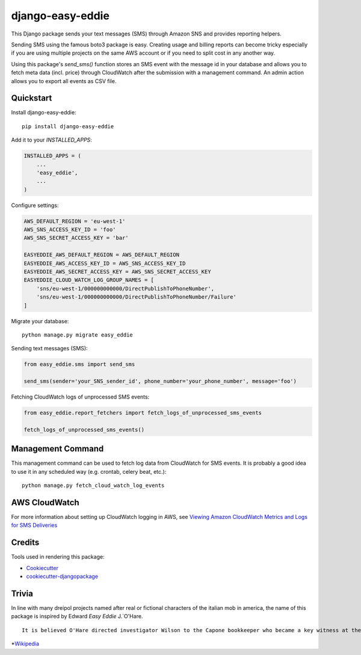 =================
django-easy-eddie
=================

This Django package sends your text messages (SMS) through Amazon SNS and provides reporting helpers.

Sending SMS using the famous boto3 package is easy. Creating usage and billing reports can become tricky especially
if you are using multiple projects on the same AWS account or if you need to split cost in any another way.

Using this package's `send_sms()` function stores an SMS event with the message id in your database and allows you to
fetch meta data (incl. price) through CloudWatch after the submission with a management command. An admin action
allows you to export all events as CSV file.

Quickstart
----------

Install django-easy-eddie::

    pip install django-easy-eddie

Add it to your `INSTALLED_APPS`:

.. code-block:: python

    INSTALLED_APPS = (
        ...
        'easy_eddie',
        ...
    )

Configure settings:

.. code-block:: python

    AWS_DEFAULT_REGION = 'eu-west-1'
    AWS_SNS_ACCESS_KEY_ID = 'foo'
    AWS_SNS_SECRET_ACCESS_KEY = 'bar'

    EASYEDDIE_AWS_DEFAULT_REGION = AWS_DEFAULT_REGION
    EASYEDDIE_AWS_ACCESS_KEY_ID = AWS_SNS_ACCESS_KEY_ID
    EASYEDDIE_AWS_SECRET_ACCESS_KEY = AWS_SNS_SECRET_ACCESS_KEY
    EASYEDDIE_CLOUD_WATCH_LOG_GROUP_NAMES = [
        'sns/eu-west-1/000000000000/DirectPublishToPhoneNumber',
        'sns/eu-west-1/000000000000/DirectPublishToPhoneNumber/Failure'
    ]

Migrate your database::

    python manage.py migrate easy_eddie

Sending text messages (SMS):

.. code-block:: python

    from easy_eddie.sms import send_sms

    send_sms(sender='your_SNS_sender_id', phone_number='your_phone_number', message='foo')


Fetching CloudWatch logs of unprocessed SMS events:

.. code-block:: python

    from easy_eddie.report_fetchers import fetch_logs_of_unprocessed_sms_events

    fetch_logs_of_unprocessed_sms_events()

Management Command
------------------

This management command can be used to fetch log data from CloudWatch for SMS events. It is probably a good idea to
use it in any scheduled way (e.g. crontab, celery beat, etc.)::

    python manage.py fetch_cloud_watch_log_events


AWS CloudWatch
--------------

For more information about setting up CloudWatch logging in AWS, see `Viewing Amazon CloudWatch Metrics and Logs for SMS Deliveries <https://docs.aws.amazon.com/sns/latest/dg/sms_stats_cloudwatch.html>`_


Credits
-------

Tools used in rendering this package:

*  Cookiecutter_
*  `cookiecutter-djangopackage`_

.. _Cookiecutter: https://github.com/audreyr/cookiecutter
.. _`cookiecutter-djangopackage`: https://github.com/pydanny/cookiecutter-djangopackage


Trivia
------
In line with many dreipol projects named after real or fictional characters of the italian mob in america, the name of this package is inspired by Edward `Easy Eddie` J.`O'Hare. ::

    It is believed O'Hare directed investigator Wilson to the Capone bookkeeper who became a key witness at the 1931 trial, and also helped break the code used in the ledgers by Capone's bookkeepers.*


*`Wikipedia <https://en.wikipedia.org/wiki/Edward_J._O%27Hare/>`_
